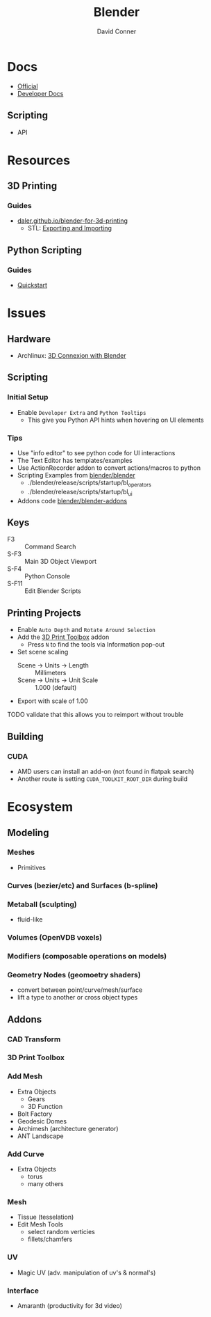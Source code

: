 :PROPERTIES:
:ID:       b3826464-5132-4a77-9707-93a72bd1d4a3
:END:

#+TITLE:     Blender
#+AUTHOR:    David Conner
#+EMAIL:     noreply@te.xel.io
#+DESCRIPTION: notes


* Docs
+ [[https://docs.blender.org/][Official]]
+ [[https://developer.blender.org/tag/documentation/][Developer Docs]]

** Scripting
+ API

* Resources
** 3D Printing
*** Guides
+ [[https://daler.github.io/blender-for-3d-printing/contents.html][daler.github.io/blender-for-3d-printing]]
  - STL: [[https://daler.github.io/blender-for-3d-printing/printing/export-stl.html][Exporting and Importing]]
** Python Scripting
*** Guides
+ [[https://docs.blender.org/api/current/info_quickstart.html][Quickstart]]

* Issues
** Hardware
+ Archlinux: [[https://wiki.archlinux.org/title/3D_Mouse][3D Connexion with Blender]]

** Scripting
*** Initial Setup
+ Enable =Developer Extra= and =Python Tooltips=
  - This give you Python API hints when hovering on UI elements

*** Tips
+ Use "info editor" to see python code for UI interactions
+ The Text Editor has templates/examples
+ Use ActionRecorder addon to convert actions/macros to python
+ Scripting Examples from [[github:blender/blender][blender/blender]]
  - ./blender/release/scripts/startup/bl_operators
  - ./blender/release/scripts/startup/bl_ui
+ Addons code [[github:blender/blender-addons][blender/blender-addons]]


** Keys
+ F3 :: Command Search
+ S-F3 :: Main 3D Object Viewport
+ S-F4 :: Python Console
+ S-F11 :: Edit Blender Scripts

** Printing Projects
+ Enable =Auto Depth= and =Rotate Around Selection=
+ Add the [[https://all3dp.com/blender-3d-print-toolbox-simply-explained/][3D Print Toolbox]] addon
  - Press =N= to find the tools via Information pop-out
+ Set scene scaling
  - Scene -> Units -> Length :: Millimeters
  - Scene -> Units -> Unit Scale :: 1.000 (default)
+ Export with scale of 1.00

**** TODO validate that this allows you to reimport without trouble

** Building

*** CUDA
+ AMD users can install an add-on (not found in flatpak search)
+ Another route is setting =CUDA_TOOLKIT_ROOT_DIR= during build

* Ecosystem

** Modeling
*** Meshes
  - Primitives
*** Curves (bezier/etc) and Surfaces (b-spline)

*** Metaball (sculpting)
  - fluid-like

*** Volumes (OpenVDB voxels)

*** Modifiers (composable operations on models)

*** Geometry Nodes (geomoetry shaders)
  - convert between point/curve/mesh/surface
  - lift a type to another or cross object types

** Addons
*** CAD Transform
*** 3D Print Toolbox

*** Add Mesh
+ Extra Objects
  - Gears
  - 3D Function
+ Bolt Factory
+ Geodesic Domes
+ Archimesh (architecture generator)
+ ANT Landscape
*** Add Curve
+ Extra Objects
  - torus
  - many others
*** Mesh
+ Tissue (tesselation)
+ Edit Mesh Tools
  - select random verticies
  - fillets/chamfers

*** UV
+ Magic UV (adv. manipulation of uv's & normal's)

*** Interface
+ Amaranth (productivity for 3d video)


